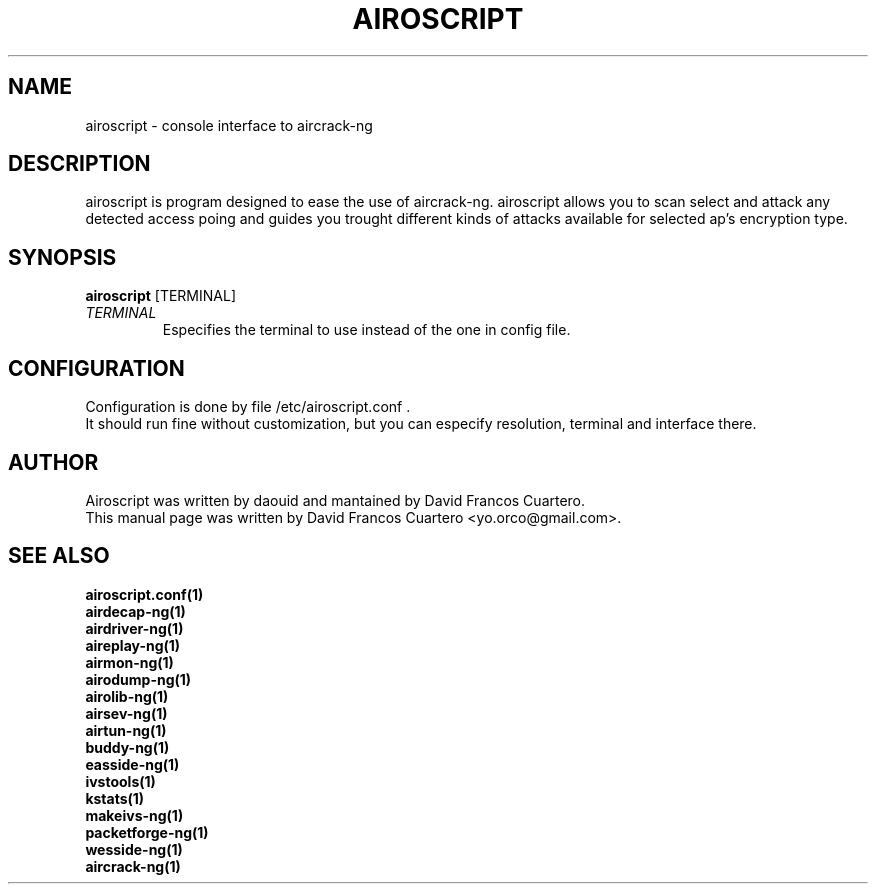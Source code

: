 .TH AIROSCRIPT 1 "December  15, 2008"

.SH NAME
airoscript - console interface to aircrack-ng

.SH DESCRIPTION
airoscript is program designed to ease the use of aircrack-ng. 
.br.
airoscript allows you to scan select and attack any detected access poing and guides you trought different kinds of attacks available for selected ap's encryption type.


.SH SYNOPSIS
.B airoscript 
[TERMINAL]

.TP
.I TERMINAL 
Especifies the terminal to use instead of the one in config file.

.SH CONFIGURATION
Configuration is done by file /etc/airoscript.conf . 
.br
It should run fine without customization, 
but you can especify resolution, terminal and interface
there.
.br

.SH AUTHOR
Airoscript was written by daouid and mantained by David Francos Cuartero.
.br
This manual page was written by David Francos Cuartero <yo.orco@gmail.com>.

.SH SEE ALSO
.br
.B airoscript.conf(1)
.br
.B airdecap-ng(1)
.br
.B airdriver-ng(1)
.br
.B aireplay-ng(1)
.br
.B airmon-ng(1)
.br
.B airodump-ng(1)
.br
.B airolib-ng(1)
.br
.B airsev-ng(1)
.br
.B airtun-ng(1)
.br
.B buddy-ng(1)
.br
.B easside-ng(1)
.br
.B ivstools(1)
.br
.B kstats(1)
.br
.B makeivs-ng(1)
.br
.B packetforge-ng(1)
.br
.B wesside-ng(1)
.br
.B aircrack-ng(1)
